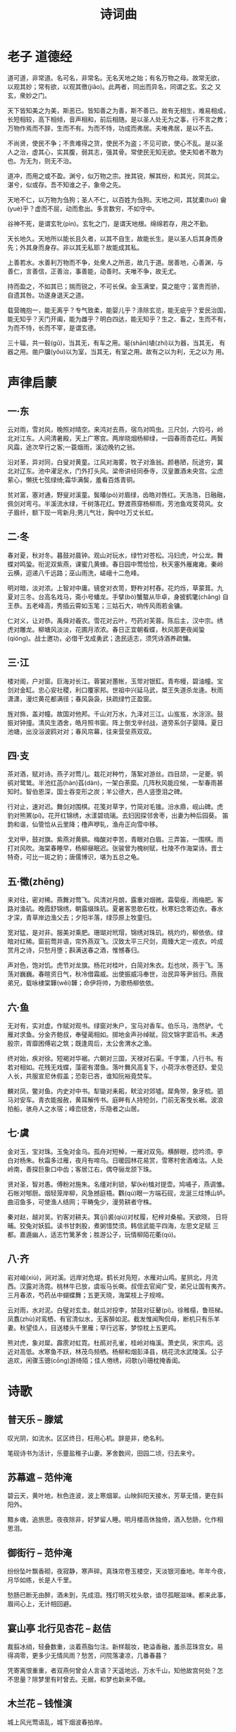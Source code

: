 #+TITLE: 诗词曲
#+HTML_HEAD_EXTRA: <link rel="stylesheet" type="text/css" href="../assets/font.css" />

* 老子 道德经

道可道，非常道。名可名，非常名。无名天地之始；有名万物之母。故常无欲，
以观其妙；常有欲，以观其徼(jiǎo)。此两者，同出而异名，同谓之玄。玄之
又玄，衆妙之门。

天下皆知美之为美，斯恶已。皆知善之为善，斯不善已。故有无相生，难易相成，
长短相较，高下相倾，音声相和，前后相随。是以圣人处无为之事，行不言之教；
万物作焉而不辞，生而不有。为而不恃，功成而弗居。夫唯弗居，是以不去。

不尚贤，使民不争；不贵难得之货，使民不为盗；不见可欲，使心不乱。是以圣
人之治，虚其心，实其腹，弱其志，强其骨。常使民无知无欲。使夫知者不敢为
也。为无为，则无不治。

道冲，而用之或不盈。渊兮，似万物之宗。挫其锐，解其纷，和其光，同其尘。
湛兮，似或存。吾不知谁之子，象帝之先。

天地不仁，以万物为刍狗；圣人不仁，以百姓为刍狗。天地之间，其犹橐(tuó)
龠(yuè)乎？虚而不屈，动而愈出。多言数穷，不如守中。

谷神不死，是谓玄牝(pìn)。玄牝之门，是谓天地根。绵绵若存，用之不勤。

天长地久。天地所以能长且久者，以其不自生，故能长生。是以圣人后其身而身
先；外其身而身存。非以其无私耶？故能成其私。

上善若水。水善利万物而不争，处衆人之所恶，故几于道。居善地，心善渊，与
善仁，言善信，正善治，事善能，动善时。夫唯不争，故无尤。

持而盈之，不如其已；揣而锐之，不可长保。金玉满堂，莫之能守；富贵而骄，
自遗其咎。功遂身退天之道。

载营魄抱一，能无离乎？专气致柔，能婴儿乎？涤除玄览，能无疵乎？爱民治国，
能无知乎？天门开阖，能为雌乎？明白四达，能无知乎？生之、畜之，生而不有，
为而不恃，长而不宰，是谓玄德。

三十辐，共一毂(gǔ)，当其无，有车之用。埏(shān)埴(zhí)以为器，当其无，
有器之用。凿户牖(yǒu)以为室，当其无，有室之用。故有之以为利，无之以为
用。

* 声律启蒙

** 一·东

云对雨，雪对风，晚照对晴空。来鸿对去燕，宿鸟对鸣虫。三尺剑，六钧弓，岭
北对江东。人间清暑殿，天上广寒宫。两岸晓烟杨柳绿，一园春雨杏花红。两鬓
风霜，途次早行之客;一蓑烟雨，溪边晚钓之翁。

沿对革，异对同，白叟对黄童。江风对海雾，牧子对渔翁。颜巷陋，阮途穷，冀
北对辽东。池中濯足水，门外打头风。梁帝讲经同泰寺，汉皇置酒未央宫。尘虑
萦心，懒抚七弦绿绮;霜华满鬓，羞看百炼青铜。

贫对富，塞对通，野叟对溪童。鬓皤(pó)对眉绿，齿皓对唇红。天浩浩，日融融，
佩剑对弯弓。半溪流水绿，千树落花红。野渡燕穿杨柳雨，芳池鱼戏芰荷风。女
子眉纤，额下现一弯新月;男儿气壮，胸中吐万丈长虹。

** 二·冬
春对夏，秋对冬。暮鼓对晨钟。观山对玩水，绿竹对苍松。冯妇虎，叶公龙。舞
蝶对鸣蛩。衔泥双紫燕，课蜜几黄蜂。春日园中莺恰恰，秋天塞外雁雍雍。秦岭
云横，迢递八千远路；巫山雨洗，嵯峨十二危峰。

明对暗，淡对浓。上智对中庸。镜奁对衣笥，野杵对村舂。花灼烁，草蒙茸。九
夏对三冬。台高名戏马，斋小号蟠龙。手擘(bò)蟹螯从毕卓，身披鹤氅(chǎng)
自王恭。五老峰高，秀插云霄如玉笔；三姑石大，响传风雨若金镛。

仁对义，让对恭。禹舜对羲农。雪花对云叶，芍药对芙蓉。陈后主，汉中宗。绣
虎对雕龙。柳塘风淡淡，花圃月浓浓。春日正宜朝看蝶，秋风那更夜闻蛩
(qióng)。战士邀功，必借干戈成勇武；逸民适志，须凭诗酒养疏慵。

** 三·江

楼对阁，户对窗。巨海对长江。蓉裳对蕙帐，玉斝对银釭。青布幔，碧油幢。宝
剑对金缸。忠心安社稷，利口覆家邦。世祖中兴延马武，桀王失道杀龙逄。秋雨
潇潇，漫烂黄花都满径；春风袅袅，扶疏绿竹正盈窗。

旌对旆，盖对幢。故国对他邦。千山对万水，九泽对三江。山岌岌，水淙淙。鼓
振对钟撞。清风生酒舍，皓月照书窗。阵上倒戈辛纣战，道旁系剑子婴降。夏日
池塘，出没浴波鸥对对；春风帘幕，往来营垒燕双双。

** 四·支
茶对酒，赋对诗。燕子对莺儿。栽花对种竹，落絮对游丝。四目颉，一足夔。鸲
鹆对鹭鸶。半池红菡(hàn)萏(dàn)，一架白荼縻。几阵秋风能应候，一犁春雨甚
知时。智伯恩深，国士吞变形之炭；羊公德大，邑人竖堕泪之碑。

行对止，速对迟。舞剑对围棋。花笺对草字，竹简对毛锥。汾水鼎，岘山碑。虎
豹对熊罴(pí)。花开红锦绣，水漾碧琉璃。去妇因探邻舍枣，出妻为种后园葵。
笛韵和谐，仙管恰从云里降；橹声咿轧，渔舟正向雪中移。

戈对甲，鼓对旗。紫燕对黄鹂。梅酸对李苦，青眼对白眉。三弄笛，一围棋。雨
打对风吹。海棠春睡早，杨柳昼眠迟。张骏曾为槐树赋，杜陵不作海棠诗。晋士
特奇，可比一斑之豹；唐儒博识，堪为五总之龟。

** 五·徵(zhēng)

来对往，密对稀。燕舞对莺飞。风清对月朗，露重对烟微。霜菊瘦，雨梅肥。客
路对渔矶。晚霞舒锦绣，朝露缀珠玑。夏暑客思欹石枕，秋寒妇念寄边衣。春水
才深，青草岸边渔父去；夕阳半落，绿莎原上牧童归。

宽对猛，是对非。服美对乘肥。珊瑚对玳瑁，锦绣对珠玑。桃灼灼，柳依依。绿
暗对红稀。窗前莺并语，帘外燕双飞。汉致太平三尺剑，周臻大定一戎衣。吟成
赏月之诗，只愁月堕；斟满送春之酒，惟憾春归。

声对色，饱对饥。虎节对龙旗。杨花对桂叶，白简对朱衣。尨也吠，燕于飞。荡
荡对巍巍。春暄资日气，秋冷借霜威。出使振威冯奉世，治民异等尹翁归。燕我
弟兄，载咏棣棠韡(wěi)韡；命伊将帅，为歌杨柳依依。

** 六·鱼
无对有，实对虚。作赋对观书。绿窗对朱户，宝马对香车。伯乐马，浩然驴。弋
雁对求鱼。分金齐鲍叔，奉璧蔺相如。掷地金声孙绰赋，回文锦字窦滔书。未遇
殷宗，胥靡困傅岩之筑；既逢周后，太公舍渭水之渔。

终对始，疾对徐。短褐对华裾。六朝对三国，天禄对石渠。千字策，八行书。有
若对相如。花残无戏蝶，藻密有潜鱼。落叶舞风高复下，小荷浮水卷还舒。爱见
人长，共服宣尼休假盖；恐彰已吝，谁知阮裕竟焚车。

麟对凤，鳖对鱼。内史对中书。犁锄对耒耜，畎浍对郊墟。犀角带，象牙梳。驷
马对安车。青衣能报赦，黄耳解传书。庭畔有人持短剑，门前无客曳长裾。波浪
拍船，骇舟人之水宿；峰峦绕舍，乐隐者之山居。

** 七·虞
金对玉，宝对珠。玉兔对金乌。孤舟对短棹，一雁对双凫。横醉眼，捻吟须。李
白对杨朱。秋霜多过雁，夜月有啼乌。日暖园林花易赏，雪寒村舍酒难沽。人处
岭南，善探巨象口中齿；客居江右，偶夺骊龙颔下珠。

贤对圣，智对愚。傅粉对施朱。名缰对利锁，挈(kē)榼对提壶。鸠哺子，燕调雏。
石帐对郇厨。烟轻笼岸柳，风急撼庭梧。鸜(qú)眼一方端石砚，龙涎三炷博山垆。
曲沼鱼多，可使渔人结网；平畴兔少，漫劳耕者守株。

秦对赵，越对吴。钓客对耕夫。箕(jī)裘(qiú)对杖履，杞梓对桑榆。天欲晓，
日将晡。狡兔对妖狐。读书甘刺股，煮粥惜焚须。韩信武能平四海，左思文足赋
三都。嘉遁幽人，适志竹篱茅舍；胜游公子，玩情柳陌花衢(qú)。

** 八·齐

岩对岫(xiù)，涧对溪。远岸对危堤。鹤长对凫短，水雁对山鸡。星拱北，月流
西。汉露对汤霓。桃林牛已放，虞坂马长嘶。叔侄去官闻广受，弟兄让国有夷齐。
三月春浓，芍药丛中蝴蝶舞；五更天晓，海棠枝上子规啼。

云对雨，水对泥。白璧对玄圭。献瓜对投李，禁鼓对征鼙(pí)。徐稚榻，鲁班梯。
凤翥(zhù)对鸾栖，有官清似水，无客醉如泥。截发惟闻陶侃母，断机只有乐羊
妻。秋望佳人，目送楼头千里雁；早行远客，梦惊枕上五更鸡。

熊对虎，象对犀。霹雳对虹霓。杜鹃对孔雀，桂岭对梅溪。萧史凤，宋宗鸡。远
近对高低。水寒鱼不跃，林茂鸟频栖。杨柳和烟彭泽县，桃花流水武陵溪。公子
追欢，闲骤玉骢(cōng)游绮陌；佳人倦绣，闷欹(yī)珊枕掩香闺。

* 诗歌
** 普天乐 -- 滕斌

叹光阴，如流水。区区终日，枉用心机。辞是非，绝名利。

笔砚诗书为活计，乐虀盐稚子山妻。茅舍数间，田园二顷，归去来兮。
** 苏幕遮 -- 范仲淹

碧云天，黄叶地，秋色连波，波上寒烟翠。山映斜阳天接水，芳草无情，更在斜
阳外。

黯乡魂，追旅思。夜夜除非，好梦留人睡。明月楼高休独倚，酒入愁肠，化作相
思泪。

** 御街行 -- 范仲淹

纷纷坠叶飘香砌，夜寂静，寒声碎。真珠帘卷玉楼空，天淡银河垂地。年年今夜，
月华如练，长是人千里。

愁肠已断无由醉，酒未到，先成泪。残灯明灭枕头欹，谙尽孤眠滋味。都来此事，
眉间心上，无计相回避。

** 宴山亭 北行见杏花 -- 赵佶

裁翦冰绡，轻叠数重，淡着燕脂匀注。新样靓妆，艳溢香融，羞杀蕊珠宫女。易
得凋零，更多少无情风雨？愁苦，问院落凄凉，几番春暮？

凭寄离恨重重，者双燕何曾会人言语？天遥地远，万水千山，知他故宫何处？怎
不思量？除梦里有时曾去。无据，和梦也新来不做。


** 木兰花 -- 钱惟演

城上风光莺语乱，城下烟波春拍岸。

绿杨芳草几时休，泪眼愁肠先已断。

情怀渐觉成衰晚，鸾镜朱颜惊暗换。

昔年多病厌芳尊，今日芳尊惟恐浅。

** 无题 -- 李商隐

相见时难别亦难，东风无力百花残。

春蚕到死丝方尽，蜡炬成灰泪始干。

晓镜但愁云鬓改，夜吟应觉月光寒。

蓬山此去无多路，青鸟殷勤为探看。

* 流行歌词

** 老男孩

那是我日夜思念，深深爱着的人啊。
到底我该如何表达，她会接受我吗。

也许永远都不会跟她说出那句话，
注定我要浪迹天涯，怎么能有牵挂。

梦想总是遥不可及，是不是应该放弃。
花开花落又是一季，春天啊你在哪里。

青春如同奔流的江河，一去不回来不及道别。
只剩下麻木的我没有了当年的热血。

看那漫天飘零的花朵，在最美丽的时刻凋谢。
有谁会记得这世界她来过。

转眼过去多年时间，多少离合悲欢。
曾经志在四方少年，羡慕南飞的雁。

各自奔前程的身影，匆匆渐行渐远。
未来在哪里平凡，啊谁给我答案。

那时陪伴我的人啊，你们如今在何方。
我曾经爱过的人啊，现在是什么模样。

当初的愿望实现了吗，事到如今只好祭奠吗。
任岁月风干理想，再也找不到真的我。

抬头仰望这满天星河，那时候陪伴着我的那颗，
这里的故事你是否还记得？


生活像一把无情刻刀，改变了我们模样。
未曾绽放就要枯萎吗，我有过梦想。

青春如同奔流的江河，一去不回来不及道别。
只剩下麻木的我没有了当年的热血。

看那漫天飘零的花朵，在最美丽的时刻凋谢。
有谁会记得这世界她曾经来过。

当初的愿望实现了吗，事到如今只好祭奠吗。
任岁月风干理想，再也找不到真的我。

抬头仰望这满天星河，那时候陪伴着我的那颗，
这里的故事你是否还记得？

如果有明天，祝福你亲爱的。

** 天下

一生有爱 何惧风飞沙
悲白发留不住芳华 
